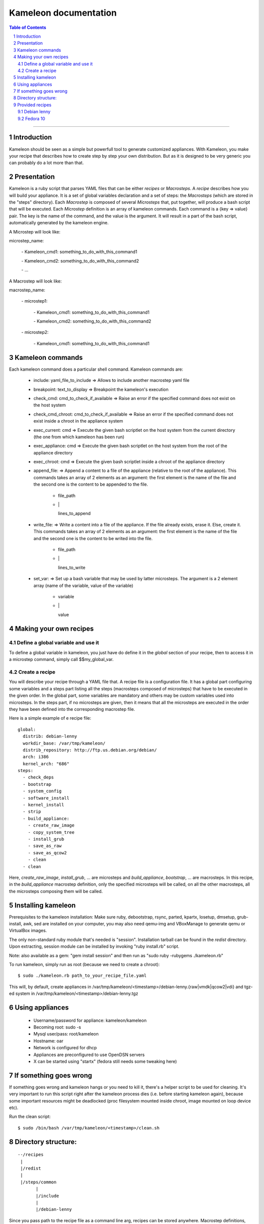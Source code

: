 ========================
 Kameleon documentation
========================

.. section-numbering::
.. contents:: Table of Contents

-------------------------------------------------------------------------------

Introduction
============

Kameleon should be seen as a simple but powerfull tool to generate customized appliances. 
With Kameleon, you make your recipe that describes how to create step by step your own distribution.
But as it is designed to be very generic you can probably do a lot more 
than that.

Presentation
============

Kameleon is a ruby script that parses YAML files that can be either *recipes* or *Macrosteps*.
A *recipe* describes how you will build your appliance. It is a set of global variables declaration 
and a set of steps: the *Macrosteps* (which are stored in the "steps" directory). Each *Macrostep* is composed
of several *Microsteps* that, put together, will produce a bash script that will be executed.
Each *Microstep* definition is an array of kameleon commands. 
Each command is a {key => value} pair. The key is the name of the command, and the value is the argument.
It will result in a part of the bash script, automatically generated by the kameleon engine. 


A Microstep will look like: 

microstep_name:

  \- Kameleon_cmd1:       something_to_do_with_this_command1

  \- Kameleon_cmd2:       something_to_do_with_this_command2

  \- ...
 

A Macrostep will look like:

macrostep_name:

  \- microstep1:

    \- Kameleon_cmd1:       something_to_do_with_this_command1

    \- Kameleon_cmd2:       something_to_do_with_this_command2

  \- microstep2:

    \- Kameleon_cmd1:       something_to_do_with_this_command1


Kameleon commands
=================

Each kameleon command does a particular shell command.
Kameleon commands are: 

  - include:			yaml_file_to_include		=> Allows to include another macrostep yaml file
  - breakpoint:			text_to_display			=> Breakpoint the kameleon's execution
  - check_cmd:			cmd_to_check_if_available	=> Raise an error if the specified command does not exist on the host system 
  - check_cmd_chroot:		cmd_to_check_if_available	=> Raise an error if the specified command does not exist inside a chroot in the appliance system 
  - exec_current:		cmd				=> Execute the given bash scriptlet on the host system from the current directory (the one from which kameleon has been run) 
  - exec_appliance:		cmd				=> Execute the given bash scriptlet on the host system from the root of the appliance directory 
  - exec_chroot:		cmd				=> Execute the given bash scriptlet inside a chroot of the appliance directory 
  - append_file:						=> Append a content to a file of the appliance (relative to the root of the appliance). This commands takes an array of 2 elements as an argument: the first element is the name of the file and the second one is the content to be appended to the file. 

     - file_path
     - \|

       lines_to_append
  - write_file:							=> Write a content into a file of the appliance. If the file already exists, erase it. Else, create it. This commands takes an array of 2 elements as an argument: the first element is the name of the file and the second one is the content to be writed into the file. 

     - file_path
     - \|

       lines_to_write
  - set_var:							=> Set up a bash variable that may be used by latter microsteps. The argument is a 2 element array (name of the variable, value of the variable) 

     - variable
     - \|

       value


Making your own recipes
=======================

Define a global variable and use it
-----------------------------------

To define a global variable in kameleon, you just have do define it in the *global* section of your recipe,
then to access it in a microstep command, simply call $$my_global_var.


Create a recipe
---------------

You will describe your recipe through a YAML file that.
A recipe file is a configuration file. It has a global part configuring some variables 
and a steps part listing all the steps (macrosteps composed of microsteps) that have 
to be executed in the given order. In the global part, some variables are mandatory 
and others may be custom variables used into microsteps. In the steps part, 
if no microsteps are given, then it means that all the microsteps are executed in the 
order they have been defined into the corresponding macrostep file. 

Here is a simple example of e recipe file: ::

  global:
    distrib: debian-lenny
    workdir_base: /var/tmp/kameleon/
    distrib_repository: http://ftp.us.debian.org/debian/
    arch: i386
    kernel_arch: "686"
  steps:
    - check_deps
    - bootstrap
    - system_config
    - software_install
    - kernel_install
    - strip
    - build_appliance:
      - create_raw_image
      - copy_system_tree
      - install_grub
      - save_as_raw
      - save_as_qcow2
      - clean
    - clean



Here, *create_raw_image*, *install_grub*, ... are microsteps and *build_appliance*, *bootstrap*, ...
are macrosteps. In this recipe, in the *build_appliance* macrostep definition, only the specified
microsteps will be called, on all the other macrosteps, all the microsteps composing them will be called.



Installing kameleon
===================


Prerequisites to the kameleon installation:
Make sure ruby, debootstrap, rsync, parted, kpartx, losetup, dmsetup, grub-install, awk, sed are installed
on your computer, you may also need qemu-img and VBoxManage to generate qemu or VirtualBox images.

The only non-standard ruby module that's needed is "session". Installation tarball can be 
found in the *redist* directory.
Upon extracting, session module can be installed by invoking "ruby install.rb" script.

Note: also available as a gem: "gem install session" and then run as "sudo ruby -rubygems ./kameleon.rb"

To run kameleon, simply run as root (because we need to create a chroot): ::

   $ sudo ./kameleon.rb path_to_your_recipe_file.yaml

This will, by default, create appliances in /var/tmp/kameleon/<timestamp>/debian-lenny.{raw|vmdk|qcow2|vdi}
and tgz-ed system in /var/tmp/kameleon/<timestamp>/debian-lenny.tgz


Using appliances
================

    - Username/password for appliance: kameleon/kameleon
    - Becoming root: sudo -s
    - Mysql user/pass: root/kameleon
    - Hostname: oar
    - Network is configured for dhcp
    - Appliances are preconfigured to use OpenDSN servers
    - X can be started using "startx" (fedora still needs some tweaking here)


If something goes wrong
=======================

If something goes wrong and kameleon hangs or you need to kill it, there's a helper script to be used for cleaning. 
It's very important to run this script right after the kameleon process dies (i.e. before starting kameleon again), 
because some important resources might be deadlocked (proc filesystem mounted inside chroot, image mounted on loop device etc).

Run the clean script: ::

  $ sudo /bin/bash /var/tmp/kameleon/<timestamp>/clean.sh



Directory structure:
====================
::

   --/recipes
    |
    |/redist
    |
    |/steps/common
          |
          |/include
          |
          |/debian-lenny


Since you pass path to the recipe file as a command line arg, recipes can be stored anywhere. 
Macrostep definitions, however, have to be stored in the dir structure under the "steps" dir.
In the recipe file, under global->distrib, one defines distribution name. Kameleon uses that 
info to look for macrostep definition files under "<kameleon_root>/steps/$distrib/". 
If the file can't be found there, kameleon looks into "common" dir 
(one such example is /steps/common/clean.yaml).


Provided recipes
================

Recipes are stored in "<kameleon_root>/recipes/" directory.


There are two recipes:

 - debian-lenny.yaml
 - fedora-10.yaml

IMPORTANT: if you have mysqld, apache or sshd running on the building platform, shut them down before starting kameleon.

Feel free to take a look at macrostep files. You'll find some lines quoted with single hash (#), and some others with double hash (##). 
Those that are quoted with single hash are working pieces of code that is opted out, and you can plug it in by removing the hashes. 
One such example is installation of X server in fedora recipe. Lines that are quoted with double hash are non working code, probably 
some legacy or work in progres, and in most of the cases, you should just live them like that.

Debian lenny
------------

Prerequisites: debootstrap, rsync, parted, kpartx, losetup, dmsetup, grub-install, awk, sed, qemu-img, VBoxManage

If you're using Debian/Ubuntu as building platform, all dependencies can be installed using apt-get and default repositories.

By default, recipe will download and build i386 system. If you want to build appliances for amd64 platform, you would have to:

 - use 64bit system as building platform
 - alter "arch" and "kernel_arch" and set them both to "amd64"

Fedora 10
---------

Prerequisites: debootstrap, rsync, parted, kpartx, losetup, dmsetup, grub-install, awk, sed, qemu-img, VBoxManage

If you're using Debian/Ubuntu as building platform, all dependencies but rinse can be installed using apt-get and default repositories. 
Rinse is also available, but it's outdated and somehow broken. The best way to work around is to manually download and install 
Rinse from here: http://www.xen-tools.org/software/rinse/rinse-1.7.tar.gz. Don't for get to take a look at Rinse's INSTALL - 
it says you need rpm and rpm2cpio commands installed on the building platform.

By default, recipe will download and build i386 system. If you want to build appliances for amd64 platform, you would have to:

 - use 64bit system as building platform
 - alter "arch" set it to "amd64"
